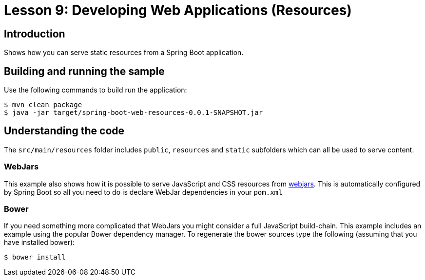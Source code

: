 :compat-mode:
= Lesson 9: Developing Web Applications (Resources)

== Introduction
Shows how you can serve static resources from a Spring Boot application.

== Building and running the sample
Use the following commands to build run the application:

```
$ mvn clean package
$ java -jar target/spring-boot-web-resources-0.0.1-SNAPSHOT.jar
```

== Understanding the code
The `src/main/resources` folder includes `public`, `resources` and `static` subfolders
which can all be used to serve content.

=== WebJars
This example also shows how it is possible to serve JavaScript and CSS resources from
http://webjars.org[webjars]. This is automatically configured by Spring Boot so all
you need to do is declare WebJar dependencies in your `pom.xml`

=== Bower
If you need something more complicated that WebJars you might consider a full JavaScript
build-chain. This example includes an example using the popular Bower dependency manager.
To regenerate the bower sources type the following (assuming that you have installed
bower):

```
$ bower install
```

